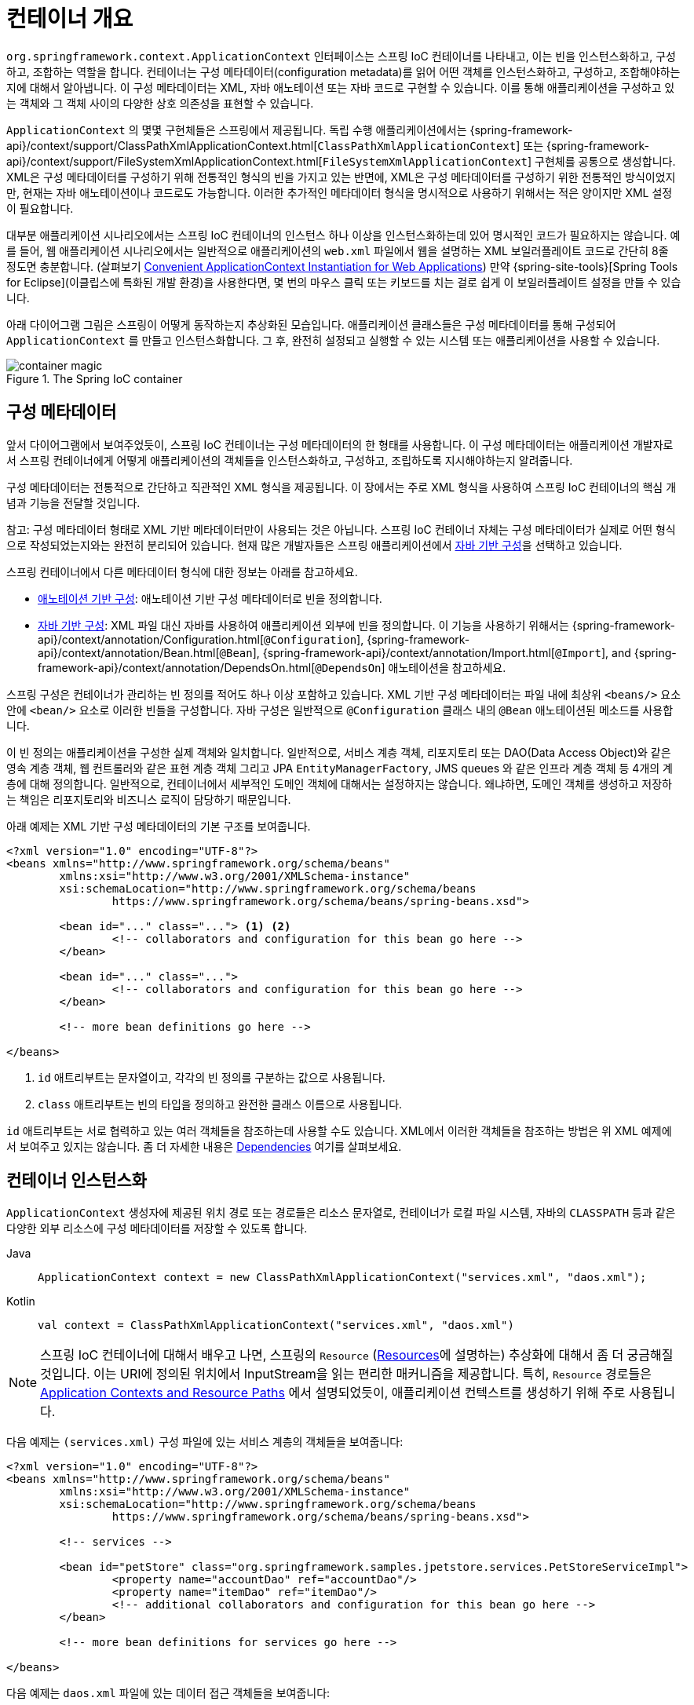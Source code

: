 [[beans-basics]]
= 컨테이너 개요

`org.springframework.context.ApplicationContext` 인터페이스는 스프링 IoC 컨테이너를 나타내고,
이는 빈을 인스턴스화하고, 구성하고, 조합하는 역할을 합니다.
컨테이너는 구성 메타데이터(configuration metadata)를 읽어 어떤 객체를 인스턴스화하고, 구성하고, 조합해야하는지에 대해서 알아냅니다.
이 구성 메타데이터는 XML, 자바 애노테이션 또는 자바 코드로 구현할 수 있습니다.
이를 통해 애플리케이션을 구성하고 있는 객체와 그 객체 사이의 다양한 상호 의존성을 표현할 수 있습니다.

`ApplicationContext` 의 몇몇 구현체들은 스프링에서 제공됩니다. 독립 수행 애플리케이션에서는
{spring-framework-api}/context/support/ClassPathXmlApplicationContext.html[`ClassPathXmlApplicationContext`]
또는 {spring-framework-api}/context/support/FileSystemXmlApplicationContext.html[`FileSystemXmlApplicationContext`]
구현체를 공통으로 생성합니다.
XML은 구성 메타데이터를 구성하기 위해 전통적인 형식의 빈을 가지고 있는 반면에,
XML은 구성 메타데이터를 구성하기 위한 전통적인 방식이었지만, 현재는 자바 애노테이션이나 코드로도 가능합니다.
이러한 추가적인 메타데이터 형식을 명시적으로 사용하기 위해서는 적은 양이지만 XML 설정이 필요합니다.

대부분 애플리케이션 시나리오에서는 스프링 IoC 컨테이너의 인스턴스 하나 이상을 인스턴스화하는데 있어 명시적인 코드가 필요하지는 않습니다.
예를 들어, 웹 애플리케이션 시나리오에서는 일반적으로 애플리케이션의 `web.xml` 파일에서 웹을 설명하는 XML 보일러플레이트 코드로
간단히 8줄 정도면 충분합니다.
(살펴보기 xref:core/beans/context-introduction.adoc#context-create[Convenient ApplicationContext Instantiation for Web Applications])
만약 {spring-site-tools}[Spring Tools for Eclipse](이클립스에 특화된 개발 환경)을 사용한다면,
몇 번의 마우스 클릭 또는 키보드를 치는 걸로 쉽게 이 보일러플레이트 설정을 만들 수 있습니다.

아래 다이어그램 그림은 스프링이 어떻게 동작하는지 추상화된 모습입니다.
애플리케이션 클래스들은 구성 메타데이터를 통해 구성되어 `ApplicationContext` 를 만들고 인스턴스화합니다.
그 후, 완전히 설정되고 실행할 수 있는 시스템 또는 애플리케이션을 사용할 수 있습니다.

.The Spring IoC container
image::container-magic.png[]



[[beans-factory-metadata]]
== 구성 메타데이터

앞서 다이어그램에서 보여주었듯이, 스프링 IoC 컨테이너는 구성 메타데이터의 한 형태를 사용합니다.
이 구성 메타데이터는 애플리케이션 개발자로서 스프링 컨테이너에게 어떻게
애플리케이션의 객체들을 인스턴스화하고, 구성하고, 조립하도록 지시해야하는지 알려줍니다.

구성 메타데이터는 전통적으로 간단하고 직관적인 XML 형식을 제공됩니다.
이 장에서는 주로 XML 형식을 사용하여 스프링 IoC 컨테이너의 핵심 개념과 기능을 전달할 것입니다.

참고: 구성 메타데이터 형태로 XML 기반 메타데이터만이 사용되는 것은 아닙니다.
스프링 IoC 컨테이너 자체는 구성 메타데이터가 실제로 어떤 형식으로 작성되었는지와는 완전히 분리되어 있습니다.
현재 많은 개발자들은 스프링 애플리케이션에서 xref:core/beans/java.adoc[자바 기반 구성]을 선택하고 있습니다.

스프링 컨테이너에서 다른 메타데이터 형식에 대한 정보는 아래를 참고하세요.

* xref:core/beans/annotation-config.adoc[애노테이션 기반 구성]: 애노테이션 기반 구성 메타데이터로 빈을 정의합니다.
* xref:core/beans/java.adoc[자바 기반 구성]: XML 파일 대신 자바를 사용하여 애플리케이션 외부에 빈을 정의합니다.
이 기능을 사용하기 위해서는 {spring-framework-api}/context/annotation/Configuration.html[`@Configuration`],
{spring-framework-api}/context/annotation/Bean.html[`@Bean`],
{spring-framework-api}/context/annotation/Import.html[`@Import`],
and {spring-framework-api}/context/annotation/DependsOn.html[`@DependsOn`] 애노테이션을 참고하세요.

스프링 구성은 컨테이너가 관리하는 빈 정의를 적어도 하나 이상 포함하고 있습니다.
XML 기반 구성 메타데이터는 파일 내에 최상위 `<beans/>` 요소 안에 `<bean/>` 요소로 이러한 빈들을 구성합니다.
자바 구성은 일반적으로 `@Configuration` 클래스 내의 `@Bean` 애노테이션된 메소드를 사용합니다.

이 빈 정의는 애플리케이션을 구성한 실제 객체와 일치합니다.
일반적으로, 서비스 계층 객체, 리포지토리 또는 DAO(Data Access Object)와 같은 영속 계층 객체,
웹 컨트롤러와 같은 표현 계층 객체 그리고 JPA `EntityManagerFactory`, JMS queues 와 같은
인프라 계층 객체 등 4개의 계층에 대해 정의합니다.
일반적으로, 컨테이너에서 세부적인 도메인 객체에 대해서는 설정하지는 않습니다.
왜냐하면, 도메인 객체를 생성하고 저장하는 책임은 리포지토리와 비즈니스 로직이 담당하기 때문입니다.

아래 예제는 XML 기반 구성 메타데이터의 기본 구조를 보여줍니다.

[source,xml,indent=0,subs="verbatim,quotes"]
----
	<?xml version="1.0" encoding="UTF-8"?>
	<beans xmlns="http://www.springframework.org/schema/beans"
		xmlns:xsi="http://www.w3.org/2001/XMLSchema-instance"
		xsi:schemaLocation="http://www.springframework.org/schema/beans
			https://www.springframework.org/schema/beans/spring-beans.xsd">

		<bean id="..." class="..."> <1> <2>
			<!-- collaborators and configuration for this bean go here -->
		</bean>

		<bean id="..." class="...">
			<!-- collaborators and configuration for this bean go here -->
		</bean>

		<!-- more bean definitions go here -->

	</beans>
----

<1> `id` 애트리부트는 문자열이고, 각각의 빈 정의를 구분하는 값으로 사용됩니다.
<2> `class` 애트리부트는 빈의 타입을 정의하고 완전한 클래스 이름으로 사용됩니다.

`id` 애트리부트는 서로 협력하고 있는 여러 객체들을 참조하는데 사용할 수도 있습니다.
XML에서 이러한 객체들을 참조하는 방법은 위 XML 예제에서 보여주고 있지는 않습니다.
좀 더 자세한 내용은 xref:core/beans/dependencies.adoc[Dependencies] 여기를 살펴보세요.

[[beans-factory-instantiation]]
== 컨테이너 인스턴스화

`ApplicationContext` 생성자에 제공된 위치 경로 또는 경로들은 리소스 문자열로,
컨테이너가 로컬 파일 시스템, 자바의 `CLASSPATH` 등과 같은 다양한 외부 리소스에
구성 메타데이터를 저장할 수 있도록 합니다.

[tabs]
======
Java::
+
[source,java,indent=0,subs="verbatim,quotes",role="primary"]
----
	ApplicationContext context = new ClassPathXmlApplicationContext("services.xml", "daos.xml");
----

Kotlin::
+
[source,kotlin,indent=0,subs="verbatim,quotes",role="secondary"]
----
    val context = ClassPathXmlApplicationContext("services.xml", "daos.xml")
----
======

[NOTE]
====
스프링 IoC 컨테이너에 대해서 배우고 나면, 스프링의 `Resource`
(xref:web/webflux-webclient/client-builder.adoc#webflux-client-builder-reactor-resources[Resources]에 설명하는)
추상화에 대해서 좀 더 궁금해질 것입니다.
이는 URI에 정의된 위치에서 InputStream을 읽는 편리한 매커니즘을 제공합니다.
특히, `Resource` 경로들은
xref:core/resources.adoc#resources-app-ctx[Application Contexts and Resource Paths]
에서 설명되었듯이, 애플리케이션 컨텍스트를 생성하기 위해 주로 사용됩니다.
====

다음 예제는 `(services.xml)` 구성 파일에 있는 서비스 계층의 객체들을 보여줍니다:

[source,xml,indent=0,subs="verbatim,quotes"]
----
	<?xml version="1.0" encoding="UTF-8"?>
	<beans xmlns="http://www.springframework.org/schema/beans"
		xmlns:xsi="http://www.w3.org/2001/XMLSchema-instance"
		xsi:schemaLocation="http://www.springframework.org/schema/beans
			https://www.springframework.org/schema/beans/spring-beans.xsd">

		<!-- services -->

		<bean id="petStore" class="org.springframework.samples.jpetstore.services.PetStoreServiceImpl">
			<property name="accountDao" ref="accountDao"/>
			<property name="itemDao" ref="itemDao"/>
			<!-- additional collaborators and configuration for this bean go here -->
		</bean>

		<!-- more bean definitions for services go here -->

	</beans>
----

다음 예제는 `daos.xml` 파일에 있는 데이터 접근 객체들을 보여줍니다:

[source,xml,indent=0,subs="verbatim,quotes"]
----
	<?xml version="1.0" encoding="UTF-8"?>
	<beans xmlns="http://www.springframework.org/schema/beans"
		xmlns:xsi="http://www.w3.org/2001/XMLSchema-instance"
		xsi:schemaLocation="http://www.springframework.org/schema/beans
			https://www.springframework.org/schema/beans/spring-beans.xsd">

		<bean id="accountDao"
			class="org.springframework.samples.jpetstore.dao.jpa.JpaAccountDao">
			<!-- additional collaborators and configuration for this bean go here -->
		</bean>

		<bean id="itemDao" class="org.springframework.samples.jpetstore.dao.jpa.JpaItemDao">
			<!-- additional collaborators and configuration for this bean go here -->
		</bean>

		<!-- more bean definitions for data access objects go here -->

	</beans>
----

In the preceding example, the service layer consists of the `PetStoreServiceImpl` class
and two data access objects of the types `JpaAccountDao` and `JpaItemDao` (based
on the JPA Object-Relational Mapping standard). The `property name` element refers to the
name of the JavaBean property, and the `ref` element refers to the name of another bean
definition. This linkage between `id` and `ref` elements expresses the dependency between
collaborating objects. For details of configuring an object's dependencies, see
xref:core/beans/dependencies.adoc[Dependencies].

앞선 예제에서 서비스 계층은 `PetStoreServiceImpl` 클래스와 `JpaAccountDao`, `JpaItemDao`
두 개의 데이터 접근 객체 타입(기본적인 JPA 객체 관계 매핑) 으로 이루어져 있습니다.
`property name` 엘리먼트는 자바 빈 프로퍼티의 이름에 해당되고,
`ref` 엘리먼트는 또 다른 빈 정의의 이름과 연결됩니다.
`id`와 `ref` 두 엘리먼트와의 결합은 서로 협력하는 객체들 사이의 의존성을 표현합니다.
객체의 의존성을 설정하는 데 있어서 좀 더 자세한 내용은 xref:core/beans/dependencies.adoc[Dependencies]
를 참고하세요.


[[beans-factory-xml-import]]
=== XML 기반 구성 메타데이터 구성하기

빈 정의는 여러 XML 파일에 나눠 정의하는 것이 유용할 수가 있습니다.
각각의 XML 구성 파일은 보통 아키텍터의 논리적인 계층 또는 모듈을 표현할 수 있습니다.

나눠져있는 각각의 XML 부분에 정의되어 있는 빈 정의들을 모두 가져오기 위해서 애플리케이션 컨텍스트 생성자를 사용할 수 있습니다.
이 생성자는 여러 개의 `Resource` 위치들을 가져오는데,
이는 xref:core/beans/basics.adoc#beans-factory-instantiation[previous section] 여기서 확인하였었습니다.
또 다른 방법으로는, 하나 이상의 `<import/>` 앨리먼트를 정의해서 다른 파일의 빈 정의를 가져올 수도 있습니다.
아래 예제는 어떻게 `<import/>`을 사용하는지 보여주고 있습니다:

[source,xml,indent=0,subs="verbatim,quotes"]
----
	<beans>
		<import resource="services.xml"/>
		<import resource="resources/messageSource.xml"/>
		<import resource="/resources/themeSource.xml"/>

		<bean id="bean1" class="..."/>
		<bean id="bean2" class="..."/>
	</beans>
----

앞선 예제에서는 외부 빈 정의를 총 3개의 파일에서 가져오고 있습니다:
바로 `services.xml`, `messageSource.xml`, 그리고 `themeSource.xml` 입니다.
이 모든 위치 경로는 import를 사용하여 정의하고 있는 파일과는 상대적인 위치에 있습니다.
가령 `services.xml`는 같은 디렉토리 또는 클래스패쓰 위치에 존재해야 합니다.
`messageSource.xml`와 `themeSource.xml`는 둘 다
import하고 있는 파일 아래의 `resources` 위치 안에 있어야 합니다.
보시다시피, 경로의 맨 처음 '/'는 무시됩니다.
그러나 이러한 경로는 상대적이므로, '/'는 사용하지 않는 것이 더 좋습니다.
최상위 `<beans/>` 앨리먼트 내의 import된 파일의 내용은 스프링 스키마를 따른 유효한 XML 빈 정의여야 합니다.

[참고]
====
상대 경로 "../"를 사용하여 상위 디렉토리에 파일을 참조하는 것은 가능하지만 추천하지는 않습니다.
만약 이를 사용하게되면 현재 애플리케이션 외부의 파일에 대한 의존성이 생깁니다.
특히, 이러한 참조는 `classpath:` URL에서는 추천하지 않습니다. (예를 들어, `classpath:../services.xml`)
`classpath:`는 런타임 해석 과정에서 "`nearest`" 즉, 가장 가까운 클래스패쓰 루트를 선택하고 그 상위 디렉토리를 찾습니다.
클래스패쓰 설정을 변경하게 되면 전혀 다른 잘못된 디렉토리를 선택하게 할 수도 있습니다.

상대적인 경로 대신에 항상 완전히 충족된 리소스 위치를 사용할 수도 있습니다:
예를 들어, `file:C:/config/services.xml` 또는 `classpath:/config/services.xml`
그러나, 이를 사용하게 되면 애플리케이션의 구성과 특정한 절대 경로 위치가 서로 종속된다는 것을 명심해야 합니다.
그러므로 절대 경로 위치에 대한 간접 참조를 유지하는 것이 일반적으로 바람직합니다.
예를 들어, 런타임에 JVM 시스템 속성을 해석하는 "${...}" 플레이스홀더와 같은 것이 있습니다.
====

네임스페이스는 그 자체로 import를 지정하는 기능을 제공합니다.
일반 빈 정의뿐 아니라, 스프링이 제공하는 여러 XML 네임스페이스 선택지에서 추가적인 구성 기능들이 사용 가능합니다.
예를 들어, `context`와 `util` 네임스페이스가 있습니다.

[[groovy-bean-definition-dsl]]
=== Groovy 빈 정의 DSL

외부화된 구성 메타데이터를 위한 또 다른 예로서, 빈 정의는 Grails 프레임워크에서 알려진 것처럼
스프링의 Groovy 빈 정의 DSL 로도 표현이 가능합니다.
일반적으로, 이러한 구성은 아래 예제에서 구조를 볼 수 있으며, ".groovy" 파일 내에 존재합니다.

[source,groovy,indent=0,subs="verbatim,quotes"]
----
	beans {
		dataSource(BasicDataSource) {
			driverClassName = "org.hsqldb.jdbcDriver"
			url = "jdbc:hsqldb:mem:grailsDB"
			username = "sa"
			password = ""
			settings = [mynew:"setting"]
		}
		sessionFactory(SessionFactory) {
			dataSource = dataSource
		}
		myService(MyService) {
			nestedBean = { AnotherBean bean ->
				dataSource = dataSource
			}
		}
	}
----

이 구성 스타일은 XML 빈 구성과 거의 동일하고 스프링의 XML 구성 네임스페이스와 같은 지원을 받습니다.
또한, 직접 `importBeans`를 사용해서 XML 빈 정의 파일을 추가하는 것을 허용합니다.

[[beans-factory-client]]
== 컨테이너 사용

`ApplicationContext`는 다양한 빈들과 그들의 의존성을 유지하는 레지스트리를 관리할 수 있는 고도화된 팩토리의 인터페이스입니다.
`T getBean(String name, Class<T> requiredType)` 메서드를 사용하면, 정의한 빈의 인스턴스를 찾을 수 있다.

`ApplicationContext`는 빈 정의를 읽고 접근할 수 있게 해줍니다. 다음 예제에서 이를 보여주고 있습니다.

[tabs]
======
Java::
+
[source,java,indent=0,subs="verbatim,quotes",role="primary"]
----
    // 빈을 생성하고 구성합니다.
	ApplicationContext context = new ClassPathXmlApplicationContext("services.xml", "daos.xml");

    // 구성된 인스턴스를 가져옵니다.
	PetStoreService service = context.getBean("petStore", PetStoreService.class);

    // 구성된 인스턴스를 사용합니다.
	List<String> userList = service.getUsernameList();
----

Kotlin::
+
[source,kotlin,indent=0,subs="verbatim,quotes",role="secondary"]
----
    import org.springframework.beans.factory.getBean

	// 빈을 생성하고 구성합니다.
    val context = ClassPathXmlApplicationContext("services.xml", "daos.xml")

    // 구성된 인스턴스를 가져옵니다.
    val service = context.getBean<PetStoreService>("petStore")

    // 구성된 인스턴스를 사용합니다.
    var userList = service.getUsernameList()
----
======

Groovy 구성에서 부트스트랩은 매우 유사합니다.
이는 Groovy를 인식하는(또한 XML 빈 정의도 이해하는) 다른 컨텍스트 구현 클래스를 가지고 있습니다.
다음 예제에서 Groovy 구성을 보여줍니다:

[tabs]
======
Java::
+
[source,java,indent=0,subs="verbatim,quotes",role="primary"]
----
	ApplicationContext context = new GenericGroovyApplicationContext("services.groovy", "daos.groovy");
----

Kotlin::
+
[source,kotlin,indent=0,subs="verbatim,quotes",role="secondary"]
----
val context = GenericGroovyApplicationContext("services.groovy", "daos.groovy")
----
======

가장 유연한 변형은 여러 읽기 구현체과 결합된 `GenericApplicationContext`이다.
예를 들어, XML 파일을 위한 `XmlBeanDefinitionReader`와 함께 사용하는 것을 보여주는 예제는 다음과 같습니다:

[tabs]
======
Java::
+
[source,java,indent=0,subs="verbatim,quotes",role="primary"]
----
	GenericApplicationContext context = new GenericApplicationContext();
	new XmlBeanDefinitionReader(context).loadBeanDefinitions("services.xml", "daos.xml");
	context.refresh();
----

Kotlin::
+
[source,kotlin,indent=0,subs="verbatim,quotes",role="secondary"]
----
	val context = GenericApplicationContext()
	XmlBeanDefinitionReader(context).loadBeanDefinitions("services.xml", "daos.xml")
	context.refresh()
----
======

Groovy 파일을 위한 `GroovyBeanDefinitionReader`를 할 수도 있습니다.
다음 예제는 이를 보여주고 있습니다:

[tabs]
======
Java::
+
[source,java,indent=0,subs="verbatim,quotes",role="primary"]
----
	GenericApplicationContext context = new GenericApplicationContext();
	new GroovyBeanDefinitionReader(context).loadBeanDefinitions("services.groovy", "daos.groovy");
	context.refresh();
----

Kotlin::
+
[source,kotlin,indent=0,subs="verbatim,quotes",role="secondary"]
----
	val context = GenericApplicationContext()
	GroovyBeanDefinitionReader(context).loadBeanDefinitions("services.groovy", "daos.groovy")
	context.refresh()
----
======

같은 `ApplicationContext`에서 다양한 구성 소스로부터 빈 정의를 읽을 수 있도록
이러한 읽기 구현체들을 섞고 매칭할 수 있습니다.

`getBean` 메서드를 사용하여 빈의 인스턴스를 가져올 수 있습니다.
`ApplicationContext` 인터페이스는 빈을 가져오기 위한 몇 가지 다른 메서드를 가지고 있습니다.
하지만 이상적으로는 애플리케이션 코드에서 이를 사용하지 않는 것이 좋습니다.
실제로, 애플리케이션 코드에서 `getBean()` 메서드를 호출하는 곳이 없어야 하고
어떠한 스프링 API에도 의존하지 않아야 합니다.
예를 들어, 스프링의 웹 프레임워크와의 통합은 컨트롤러와 JSF 관리 빈과 같은 다양한 웹 프레임워크 컴포넌트를 위한 의존성 주입을 제공합니다.
이는 메타데이터(autowiring 애노테이션과 같은)를 통해 특정 빈에 대한 의존성을 선언할 수 있게 해줍니다.
